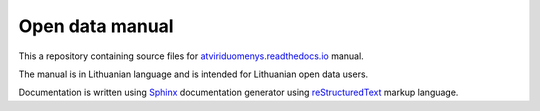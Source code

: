 .. default-role:: literal

Open data manual
################

This a repository containing source files for atviriduomenys.readthedocs.io_
manual.

.. _atviriduomenys.readthedocs.io: https://atviriduomenys.readthedocs.io/dsa/duomenu-tipai.html

The manual is in Lithuanian language and is intended for Lithuanian open data
users.

Documentation is written using Sphinx_ documentation generator using
reStructuredText_ markup language.

.. _Sphinx: https://www.sphinx-doc.org/en/master/
.. _reStructuredText: https://www.sphinx-doc.org/en/master/usage/restructuredtext/index.html
